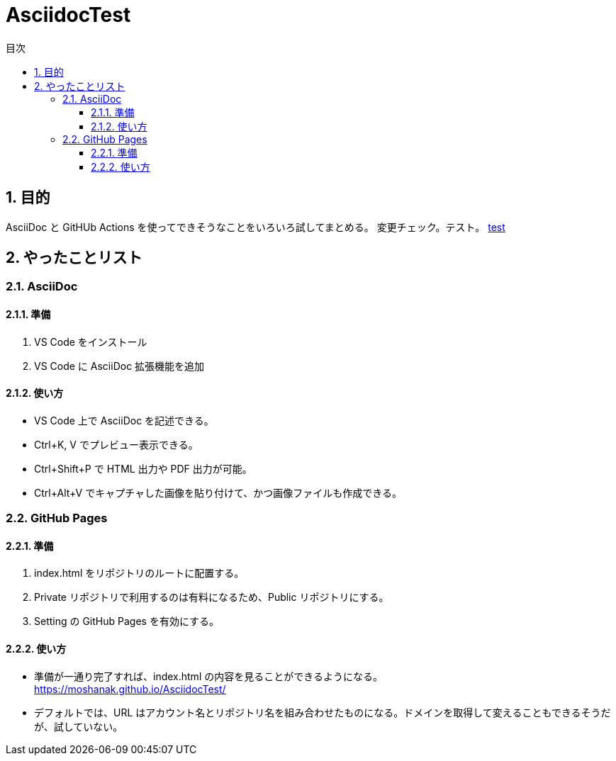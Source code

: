 :toc: left
:toc-title: 目次
:sectnums:
:toclevels: 5
:ext: adoc

= AsciidocTest

== 目的

AsciiDoc と GitHUb Actions を使ってできそうなことをいろいろ試してまとめる。
変更チェック。テスト。
link:doc/test.{ext}[test]

== やったことリスト

=== AsciiDoc

==== 準備

. VS Code をインストール
. VS Code に AsciiDoc 拡張機能を追加

==== 使い方
* VS Code 上で AsciiDoc を記述できる。
* Ctrl+K, V でプレビュー表示できる。
* Ctrl+Shift+P で HTML 出力や PDF 出力が可能。
* Ctrl+Alt+V でキャプチャした画像を貼り付けて、かつ画像ファイルも作成できる。


=== GitHub Pages

==== 準備

. index.html をリポジトリのルートに配置する。
. Private リポジトリで利用するのは有料になるため、Public リポジトリにする。
. Setting の GitHub Pages を有効にする。

==== 使い方

* 準備が一通り完了すれば、index.html の内容を見ることができるようになる。 +
https://moshanak.github.io/AsciidocTest/
* デフォルトでは、URL はアカウント名とリポジトリ名を組み合わせたものになる。ドメインを取得して変えることもできるそうだが、試していない。 
